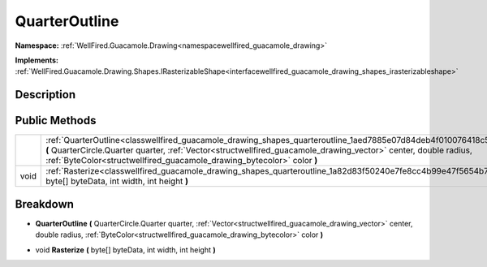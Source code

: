 .. _classwellfired_guacamole_drawing_shapes_quarteroutline:

QuarterOutline
===============

**Namespace:** :ref:`WellFired.Guacamole.Drawing<namespacewellfired_guacamole_drawing>`

**Implements:** :ref:`WellFired.Guacamole.Drawing.Shapes.IRasterizableShape<interfacewellfired_guacamole_drawing_shapes_irasterizableshape>`


Description
------------



Public Methods
---------------

+-------------+-----------------------------------------------------------------------------------------------------------------------------------------------------------------------------------------------------------------------------------------------------------------------------------------------------------------+
|             |:ref:`QuarterOutline<classwellfired_guacamole_drawing_shapes_quarteroutline_1aed7885e07d84deb4f010076418c50a37>` **(** QuarterCircle.Quarter quarter, :ref:`Vector<structwellfired_guacamole_drawing_vector>` center, double radius, :ref:`ByteColor<structwellfired_guacamole_drawing_bytecolor>` color **)**   |
+-------------+-----------------------------------------------------------------------------------------------------------------------------------------------------------------------------------------------------------------------------------------------------------------------------------------------------------------+
|void         |:ref:`Rasterize<classwellfired_guacamole_drawing_shapes_quarteroutline_1a82d83f50240e7fe8cc4b99e47f5654b7>` **(** byte[] byteData, int width, int height **)**                                                                                                                                                   |
+-------------+-----------------------------------------------------------------------------------------------------------------------------------------------------------------------------------------------------------------------------------------------------------------------------------------------------------------+

Breakdown
----------

.. _classwellfired_guacamole_drawing_shapes_quarteroutline_1aed7885e07d84deb4f010076418c50a37:

-  **QuarterOutline** **(** QuarterCircle.Quarter quarter, :ref:`Vector<structwellfired_guacamole_drawing_vector>` center, double radius, :ref:`ByteColor<structwellfired_guacamole_drawing_bytecolor>` color **)**

.. _classwellfired_guacamole_drawing_shapes_quarteroutline_1a82d83f50240e7fe8cc4b99e47f5654b7:

- void **Rasterize** **(** byte[] byteData, int width, int height **)**

